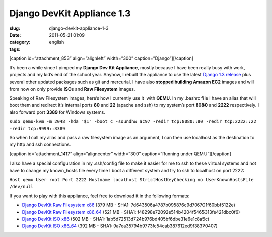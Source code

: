 Django DevKit Appliance 1.3
###########################
:slug: django-devkit-appliance-1-3
:date: 2011-05-21 01:09
:category:
:tags: english

[caption id=”attachment\_853” align=”alignleft” width=”300”
caption=”Django”]\ |Django logo|\ [/caption]

It’s been a while since I pimped my **Django Dev Kit Appliance**, mostly
because I have been really busy with work, projects and my kid’s end of
the school year. Anyhow, I rebuilt the appliance to use the latest
`Django 1.3
release <http://www.djangoproject.com/weblog/2011/mar/23/13/>`__ plus
several other updated packages such as git and mercurial. I have also
**stopped building Amazon EC2** images and will from now on only provide
**ISO**\ s and **Raw Filesystem** images.

Speaking of Raw Filesystem images, here’s how I currently use it  with
**QEMU**. In my .bashrc file I have an alias that will boot them and
redirect it’s internal ports **80** and **22** (apache and ssh) to my
system’s port **8080** and **2222** respectively. I also forward port
**3389** for Windows systems.

``sudo qemu-kvm -m 2048 -hda "$1" -boot c -soundhw ac97 -redir tcp:8080::80 -redir tcp:2222::22 -redir tcp:9999::3389``

So when I call my alias and pass a raw filesystem image as an argument,
I can then use localhost as the destination to my http and ssh
connections.

[caption id=”attachment\_1417” align=”aligncenter” width=”300”
caption=”Running under QEMU”]\ |Running under QEMU|\ [/caption]

I also have a special configuration in my .ssh/config file to make it
easier for me to ssh to these virtual systems and not have to change my
known\_hosts file every time I boot a different system and try to ssh to
localhost on port 2222:

``Host qemu User root Port 2222 Hostname localhost StrictHostKeyChecking no UserKnownHostsFile /dev/null``

If you want to play with this appliance, feel free to download it in the
following formats:

-  `Django DevKit Raw Filesystem
   x86 <http://downloads.ogmaciel.com/djangodevkit-1-x86.hdd.gz>`__
   (379 MB - SHA1: 7d643506a4787b095876c9d706701f60bbf5122e)
-  `Django DevKit Raw Filesystem
   x86\_64 <http://downloads.ogmaciel.com/djangodevkit-1-x86_64-disc1.iso>`__
   (521 MB - SHA1: f48298e72092e514b4204f5465313fe421dbc0f6)
-  `Django DevKit ISO
   x86 <http://downloads.ogmaciel.com/djangodevkit-1-x86-disc1.iso>`__
   (502 MB - SHA1: 1ab5d72513d724b976bd405bf6dbe31e6e1c8a5c)
-  `Django DevKit ISO
   x86\_64 <http://downloads.ogmaciel.com/djangodevkit-1-x86_64.hdd.gz>`__
   (392 MB - SHA1: 9a7ea35794b9773fc54cab387612ed9f38370407)

.. |Django logo| image:: http://www.ogmaciel.com/wp-content/uploads/2010/03/django-logo-negative-300x136.png
   :target: http://www.ogmaciel.com/wp-content/uploads/2010/03/django-logo-negative.png
.. |Running under QEMU| image:: http://www.ogmaciel.com/wp-content/uploads/2011/05/Screenshot-QEMU-1-300x176.png
   :target: http://www.ogmaciel.com/wp-content/uploads/2011/05/Screenshot-QEMU-1.png
